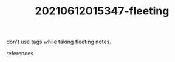 # Copy before turning into literature note
:PROPERTIES:
:ID:       d11723b1-80da-4cd2-9e10-fd75feb97aa6
:END:
#+TITLE: 20210612015347-fleeting
#+STARTUP: overview latexpreview inlineimages
#+ROAM_TAGS: fleeting
#+CREATED: [2021-06-12 Cts]
#+LAST_MODIFIED: [2021-06-12 Cts 01:53]

don't use tags while taking fleeting notes.

- references ::
